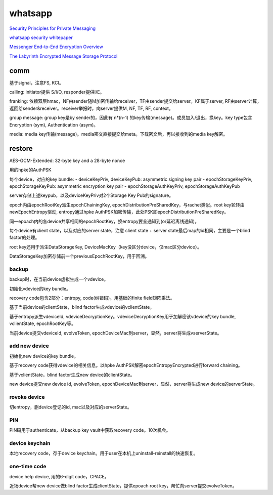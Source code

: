 whatsapp
##############

`Security Principles for Private Messaging <https://engineering.fb.com/wp-content/uploads/2022/07/Meta-Security-Principles-for-Private-Messaging-White-Paper-July-2022-2.pdf>`_

`whatsapp security whitepaper <https://www.whatsapp.com/security/WhatsApp-Security-Whitepaper.pdf>`_

`Messenger End-to-End Encryption Overview <https://engineering.fb.com/wp-content/uploads/2023/12/MessengerEnd-to-EndEncryptionOverview_12-6-2023.pdf>`_

`The Labyrinth Encrypted Message Storage Protocol <https://engineering.fb.com/wp-content/uploads/2023/12/TheLabyrinthEncryptedMessageStorageProtocol_12-6-2023.pdf>`_

comm
======================================

基于signal，注意FS, KCI。

calling: initiator提供 S/I/O, responder提供I/E。

franking: 依赖双层hmac，NF由sender随M加密传输给receiver，TF由sender提交给server。KF属于server, RF由server计算，返回给sender&receiver。receiver举报时，向server提供M, NF, TF, RF, context。

.. raw::

    TF = HMAC-SHA256(NF, M)
    RF = HMAC-SHA256(KF,TF || context)

group message: group key是by sender的，因此有 n*(n-1) 的key传输(message)。成员加入/退出，换key。key type包含Encryption (sym), Authentication (asym)。

media: media key传输(message)。media密文直接提交给meta。下载密文后，再以接收到的media key解密。

restore
======================================

AES-GCM-Extended: 32-byte key and a 28-byte nonce

.. raw::

    subkey := hchacha20(nonce[0:16], key)
    subnonce := nonce[16:28]

用的hpke的AuthPSK

每个device，对应的key bundle:
- deviceKeyPriv, deviceKeyPub: asymmetric signing key pair
- epochStorageKeyPriv, epochStorageKeyPub: asymmetric encryption key pair
- epochStorageAuthKeyPriv, epochStorageAuthKeyPub

server存储上述keypub，以及deviceKeyPriv对2个Storage Key Pub的signature。

epoch内由epochRootKey派生epochChainingKey, epochDistributionPreSharedKey，与rachet类似。root key轮转由newEpochEntropy驱动, entropy通过hpke AuthPSK加密传输，此处PSK即epochDistributionPreSharedKey。

同一epoach内的各device共享相同的epochRootKey，换entropy要全通知到(or延迟离线通知)。

每个device有client state，以及对应的server state，注意 client state + server state最后map的id相同，主要是一个blind factor的处理。

root key还用于派生DataStorageKey, DeviceMacKey（key没区分device，仅mac区分device）。

.. raw::

    epochDeviceMac := mac(epochDeviceMacKey, deviceKeyPub)

DataStorageKey加密存储前一个previousEpochRootKey，用于回溯。

backup
--------------------------------------

backup时，在当前device虚拟生成一个vdevice。

初始化vdevice的key bundle。

recovery code包含2部分：entropy, code(纠错码)。用基础的finite field矩阵乘法。

基于当前device的clientState，blind factor生成vdevice的vclientState。

基于entropy派生vdeviceId, vdeviceDecryptionKey。vdeviceDecryptionKey用于加解密该vdevice的key bundle, vclientState, epochRootKey等。

当前device提交vdeviceId, evolveToken, epochDeviceMac到server，显然，server将生成vserverState。

add new device
----------------------------------------------------

初始化new device的key bundle。

基于recovery code获得vdevice的相关信息。以hpke AuthPSK解密epochEntropyEncrypted进行forward chaining。

基于vclientState，blind factor生成new device的clientState。

new device提交new device id, evolveToken, epochDeviceMac到server，显然，server将生成new device的serverState。

rovoke device
----------------------------------------------------

切entropy，删device登记的id, mac以及对应的serverState。

PIN
----------------------------------------------------

PIN码用于authenticate，从backup key vault中获取recovery code。10次机会。

device keychain
----------------------------------------------------

本地recovery code，存于device keychain。用于user在本机上uninstall-reinstall的快速恢复。

one-time code
----------------------------------------------------

device help device, 用的6-digit code，CPACE。

近场device帮new device做blind factor生成clientState，提供epoach root key，帮忙向server提交evolveToken。
